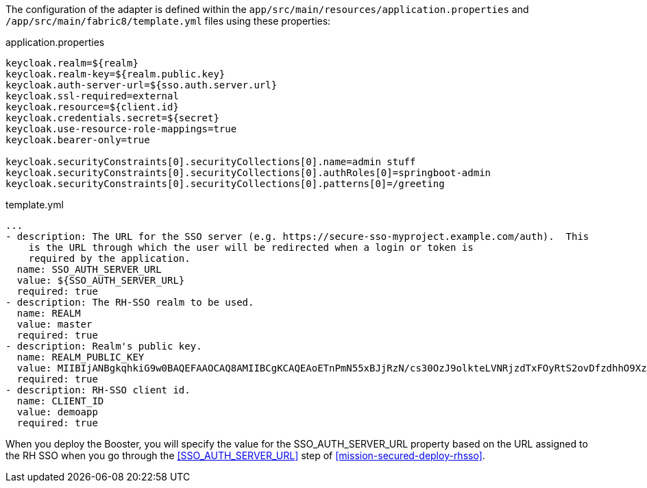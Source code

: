 The configuration of the adapter is defined within the `app/src/main/resources/application.properties`
and `/app/src/main/fabric8/template.yml` files using these properties:

.application.properties
[source,properties]
----
keycloak.realm=${realm}
keycloak.realm-key=${realm.public.key}
keycloak.auth-server-url=${sso.auth.server.url}
keycloak.ssl-required=external
keycloak.resource=${client.id}
keycloak.credentials.secret=${secret}
keycloak.use-resource-role-mappings=true
keycloak.bearer-only=true

keycloak.securityConstraints[0].securityCollections[0].name=admin stuff
keycloak.securityConstraints[0].securityCollections[0].authRoles[0]=springboot-admin
keycloak.securityConstraints[0].securityCollections[0].patterns[0]=/greeting
----

.template.yml
[source,yaml]
----
...
- description: The URL for the SSO server (e.g. https://secure-sso-myproject.example.com/auth).  This
    is the URL through which the user will be redirected when a login or token is
    required by the application.
  name: SSO_AUTH_SERVER_URL
  value: ${SSO_AUTH_SERVER_URL}
  required: true
- description: The RH-SSO realm to be used.
  name: REALM
  value: master
  required: true
- description: Realm's public key.
  name: REALM_PUBLIC_KEY
  value: MIIBIjANBgkqhkiG9w0BAQEFAAOCAQ8AMIIBCgKCAQEAoETnPmN55xBJjRzN/cs30OzJ9olkteLVNRjzdTxFOyRtS2ovDfzdhhO9XzUcTMbIsCOAZtSt8K+6yvBXypOSYvI75EUdypmkcK1KoptqY5KEBQ1KwhWuP7IWQ0fshUwD6jI1QWDfGxfM/h34FvEn/0tJ71xN2P8TI2YanwuDZgosdobx/PAvlGREBGuk4BgmexTOkAdnFxIUQcCkiEZ2C41uCrxiS4CEe5OX91aK9HKZV4ZJX6vnqMHmdDnsMdO+UFtxOBYZio+a1jP4W3d7J5fGeiOaXjQCOpivKnP2yU2DPdWmDMyVb67l8DRA+jh0OJFKZ5H2fNgE3II59vdsRwIDAQAB
  required: true
- description: RH-SSO client id.
  name: CLIENT_ID
  value: demoapp
  required: true
----

When you deploy the Booster, you will specify the value for the SSO_AUTH_SERVER_URL
property based on the URL assigned to the RH SSO when you
go through the <<SSO_AUTH_SERVER_URL>> step of <<mission-secured-deploy-rhsso>>.